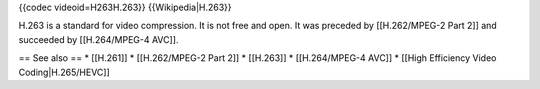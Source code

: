 {{codec videoid=H263H.263}} {{Wikipedia|H.263}}

H.263 is a standard for video compression. It is not free and open. It
was preceded by [[H.262/MPEG-2 Part 2]] and succeeded by [[H.264/MPEG-4
AVC]].

== See also == \* [[H.261]] \* [[H.262/MPEG-2 Part 2]] \* [[H.263]] \*
[[H.264/MPEG-4 AVC]] \* [[High Efficiency Video Coding|H.265/HEVC]]
